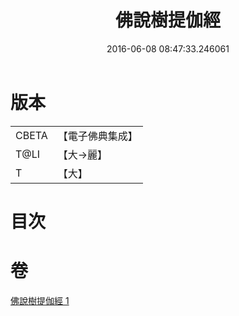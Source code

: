 #+TITLE: 佛說樹提伽經 
#+DATE: 2016-06-08 08:47:33.246061

* 版本
 |     CBETA|【電子佛典集成】|
 |      T@LI|【大→麗】   |
 |         T|【大】     |

* 目次

* 卷
[[file:KR6i0170_001.txt][佛說樹提伽經 1]]


